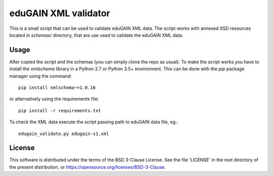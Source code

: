 *********************
eduGAIN XML validator
*********************

This is a small script that can be used to validate eduGAIN XML data. The script
works with annexed XSD resources located in `schemas/` directory, that are use used
to validate the eduGAIN XML data.


Usage
=====

After copied the script and the schemas (you can simply clone the repo as usual).
To make the script works you have to install the *xmlschema* library in a Python
2.7 or Python 3.5+ \environment. This can be done with the *pip* package manager
using the command::

    pip install xmlschema~=1.0.16

or alternatively using the requirements file::

    pip install -r requirements.txt

To check the XML data execute the script passing path to eduGAIN data file, eg.::

    edugain_validate.py edugain-v1.xml


License
=======

This software is distributed under the terms of the BSD 3-Clause License.
See the file 'LICENSE' in the root directory of the present
distribution, or https://opensource.org/licenses/BSD-3-Clause.

